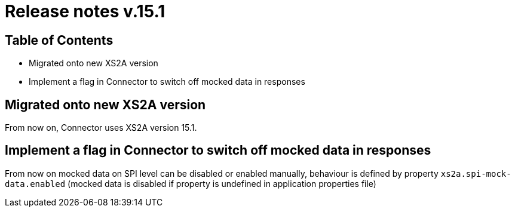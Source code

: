 = Release notes v.15.1

== Table of Contents

* Migrated onto new XS2A version

* Implement a flag in Connector to switch off mocked data in responses

== Migrated onto new XS2A version

From now on, Connector uses XS2A version 15.1.

== Implement a flag in Connector to switch off mocked data in responses

From now on mocked data on SPI level can be disabled or enabled manually, behaviour is defined by property `xs2a.spi-mock-data.enabled`
(mocked data is disabled if property is undefined in application properties file)
